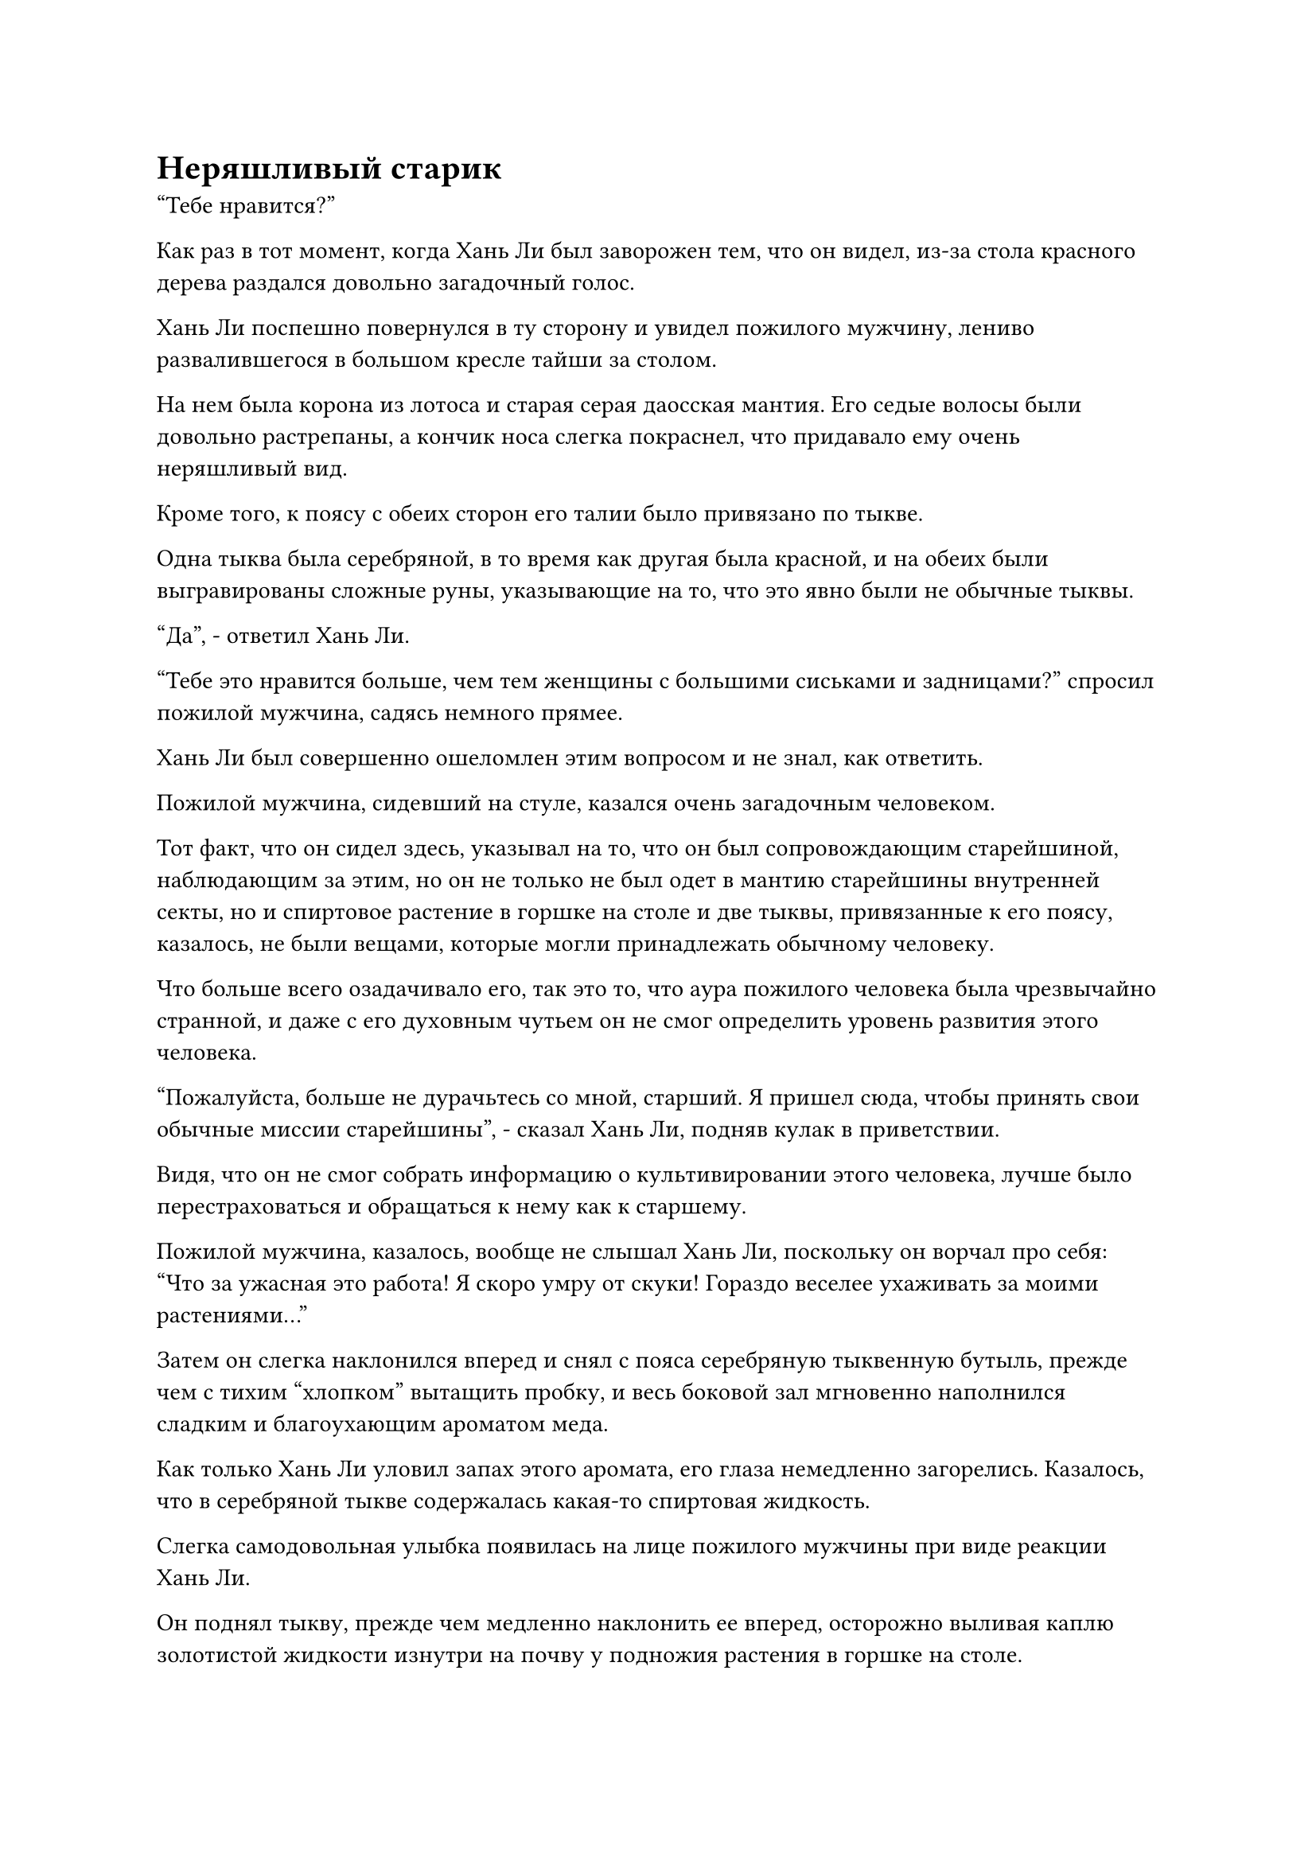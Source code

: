 = Неряшливый старик

"Тебе нравится?"

Как раз в тот момент, когда Хань Ли был заворожен тем, что он видел, из-за стола красного дерева раздался довольно загадочный голос.

Хань Ли поспешно повернулся в ту сторону и увидел пожилого мужчину, лениво развалившегося в большом кресле тайши за столом.

На нем была корона из лотоса и старая серая даосская мантия. Его седые волосы были довольно растрепаны, а кончик носа слегка покраснел, что придавало ему очень неряшливый вид.

Кроме того, к поясу с обеих сторон его талии было привязано по тыкве.

Одна тыква была серебряной, в то время как другая была красной, и на обеих были выгравированы сложные руны, указывающие на то, что это явно были не обычные тыквы.

"Да", - ответил Хань Ли.

"Тебе это нравится больше, чем тем женщины с большими сиськами и задницами?" спросил пожилой мужчина, садясь немного прямее.

Хань Ли был совершенно ошеломлен этим вопросом и не знал, как ответить.

Пожилой мужчина, сидевший на стуле, казался очень загадочным человеком.

Тот факт, что он сидел здесь, указывал на то, что он был сопровождающим старейшиной, наблюдающим за этим, но он не только не был одет в мантию старейшины внутренней секты, но и спиртовое растение в горшке на столе и две тыквы, привязанные к его поясу, казалось, не были вещами, которые могли принадлежать обычному человеку.

Что больше всего озадачивало его, так это то, что аура пожилого человека была чрезвычайно странной, и даже с его духовным чутьем он не смог определить уровень развития этого человека.

"Пожалуйста, больше не дурачьтесь со мной, старший. Я пришел сюда, чтобы принять свои обычные миссии старейшины", - сказал Хань Ли, подняв кулак в приветствии.

Видя, что он не смог собрать информацию о культивировании этого человека, лучше было перестраховаться и обращаться к нему как к старшему.

Пожилой мужчина, казалось, вообще не слышал Хань Ли, поскольку он ворчал про себя: "Что за ужасная это работа! Я скоро умру от скуки! Гораздо веселее ухаживать за моими растениями..."

Затем он слегка наклонился вперед и снял с пояса серебряную тыквенную бутыль, прежде чем с тихим "хлопком" вытащить пробку, и весь боковой зал мгновенно наполнился сладким и благоухающим ароматом меда.

Как только Хань Ли уловил запах этого аромата, его глаза немедленно загорелись. Казалось, что в серебряной тыкве содержалась какая-то спиртовая жидкость.

Слегка самодовольная улыбка появилась на лице пожилого мужчины при виде реакции Хань Ли.

Он поднял тыкву, прежде чем медленно наклонить ее вперед, осторожно выливая каплю золотистой жидкости изнутри на почву у подножия растения в горшке на столе.

Растение в горшке немедленно начало светиться золотистым сиянием, которое медленно растекалось по растению, как вода, пока не достигло самых кончиков его ветвей и листьев, похожих на сосновые иглы.

Только после того, как этот процесс повторился несколько раз, золотистый свет постепенно угас.

Пожилой мужчина удовлетворенно кивнул, увидев это, затем пристегнул серебряную тыкву обратно к поясу, прежде чем вытащить красную тыкву с другой стороны.

Хань Ли подумал, что в этой тыкве содержится другой тип спиртовой жидкости, которую он собирался вылить на растение, но, к его удивлению, пожилой мужчина снял пробку, прежде чем залпом выпить содержимое тыквы.

Еще более сильный аромат мгновенно распространился по всему залу, полностью вытеснив прежний аромат спиртовой жидкости.

Было ясно, что в этой тыкве содержалось чрезвычайно ароматное вино, а не какой-либо другой вид спиртовой жидкости.

Увидев это, Хань Ли потерял дар речи и повернулся, чтобы еще раз осмотреть растение в горшке.

Допив вино, пожилой мужчина вытер губы тыльной стороной ладони, и кончик его носа покраснел еще ярче.

Он взглянул на Хань Ли и был очень рад видеть, что Хань Ли проявляет такой живой интерес к его растению в горшке.

Сам того не ведая, Хань Ли размышлял о том, как изучить этот тип метода посадки, чтобы он мог использовать его для себя. Если бы он мог это сделать, тогда он смог бы выращивать драгоценные спиртовые лекарства непосредственно в своей тайной комнате, а не на полях медицины.

"Судя по последовательности миссий, миссия, которую вам предстоит выполнить, состоит в том, чтобы отправиться на остров у острова Облачного озера в восточном море Древнего Облачного континента. Там вы должны найти логово Изначального Миражного зверя и вернуть одну из его духовных оболочек."

Пожилой мужчина откуда-то вытащил толстую лазурную книгу и пролистал ее до определенной страницы, прежде чем назначить Хань Ли его миссию.

Хань Ли был несколько озадачен, услышав это. "Миссия требует от меня только вернуть оболочку духа?"

"Не стоит недооценивать этого Изначального Зверя-Миража. Согласно моим сведениям, он уже достиг средней стадии Истинного Бессмертия, и проникнуть в его логово, чтобы украсть его духовную оболочку, непростая задача", - предупредил пожилой мужчина.

"Это очень ценный совет, старший. Я был слишком поспешен с выводами. У вас случайно нет какой-либо другой информации об этом звере, старший?" Спросил Хань Ли.

"Я могу сказать, что у вас неплохой вкус, и вы были довольно вежливы со мной, поэтому я дам вам эту информацию. Зверь Origin Mirage постоянно находится в уединении, но на семь дней из каждого десятилетия он покидает свое логово, чтобы сеять хаос везде, где ему заблагорассудится, и это дает вам возможность украсть его духовную оболочку. Если вам не повезет, тогда вам просто придется подождать несколько лет. Не торопитесь безрассудно и не теряйте свою жизнь", - сказал пожилой мужчина.

"Спасибо вам за эту информацию, сеньор", - ответил Хань Ли.

"Эта миссия может быть как трудной, так и легкой, в зависимости от того, как вы к ней подходите. Пока вы терпеливы, особого риска нет, а награда составляет 200 очков заслуг, за которыми вы можете вернуться сюда после завершения миссии", - продолжил пожилой мужчина.

Хань Ли дал утвердительный ответ, затем вручил пожилому мужчине свой значок старейшины.

Приняв задание и получив соответствующую карту и информацию, Хань Ли попрощался с пожилым человеком перед отъездом.

В воздухе над дворцом Высокой Глубины Хань Ли мгновение обдумывал свои варианты, прежде чем решил направиться прямиком на остров Облачного озера.

Это было не потому, что он был уверен, что сможет убить Изначального Миражного Зверя, или потому, что он спешил завершить миссию. Вместо этого, это было потому, что он понятия не имел, когда Изначальный Зверь-Мираж собирается покинуть свое логово, и если он будет медлить слишком долго, только для того, чтобы случайно пропустить это семидневное окно, то ему придется ждать десять лет, прежде чем он сможет завершить миссию.

Следовательно, самым безопасным способом действий было добраться туда как можно раньше.

Помня об этом, Хань Ли немедленно направился в зал телепортации на площади, а затем телепортировался на пик Сивью, который располагался в восточной части горного хребта Белл-Толл.

Эта гора находилась недалеко от восточной границы горного хребта Белл Толл, и в настоящее время это была самая дальняя область, до которой Хань Ли мог добраться с помощью системы телепортации.

Стоя на вершине горы и устремив взгляд на восток, даже с его исключительным зрением, он смог разглядеть вдалеке только черную линию, тонкую, как прядь волос, и это было восточное море рядом с горным хребтом Белл-Толл.

Пункт назначения Хань Ли, остров Облачного озера, был одним из бесчисленных островов в этом районе моря.

Он вытащил карту этого района моря, которую получил от неряшливого старика, и после долгого тщательного изучения ее поднялся в воздух, прежде чем полететь в определенном направлении в виде полосы лазурного света.

……

Несколько месяцев спустя.

В районе моря к востоку от горного хребта Белл-Толл находился массивный остров в форме листа лотоса.

На острове было озеро, занимавшее примерно десятую часть всей площади острова, и оно располагалось в центре острова, как ярко-зеленый драгоценный камень. Водоемы, ответвляющиеся от озера, расходятся по острову во всех направлениях, очень похожие на прожилки фигуративного листа лотоса.

Это озеро называлось озером Облачного покрова, и оно было источником всей пресной воды на этом острове. Название острова также произошло от этого озера, и водоемы, которые отделялись от озера, питали все десятки миллионов живых существ на острове. Вдоль берегов водоемов было разбросано множество городов, поселков и деревушек, а к западу от озера Облачного покрова протекала главная река под названием Хэви-Сэнд-Ривер.

Слева от реки, в сотнях тысяч километров от озера Облачного покрова, находился огромный город высотой более 1000 футов, метко названный Городом тяжелого песка.

Город был построен из уникального черного тяжелого песка, который добывался из реки Хэви Сэнд, и на тот момент город простоял уже почти 100 000 лет. В городе жили не только миллионы смертных, там даже существовала секта культиваторов, которая была такой же древней, как и сам город.

В ту ночь небо постепенно начинало темнеть, а солнце еще не полностью село.

Заходящее солнце только-только выглянуло из-за горизонта, и его угасающий свет окрасил обширную часть моря и высокие городские стены Хэви-Сэнд-Сити в кроваво-красный цвет.

Внезапно полоса лазурного света быстро пролетела по небу, прежде чем приземлиться на вершине города, явив не кого иного, как Хань Ли, который прибыл сюда после долгого путешествия.

Он обвел взглядом здания в городе внизу, и на его лице появилось мрачное выражение.

Большая часть того, что должно было быть неприступной городской стеной под его ногами, уже рухнула, оставив огромную дыру, и даже сторожевые башни с амбразурами на городских стенах были полностью разрушены и доведены до неузнаваемого состояния.

Как внутренняя, так и внешняя стороны того, что осталось от городских стен, были измазаны кровью, часть которой уже начала чернеть и сворачиваться, издавая тошнотворный запах.

Город был усеян разрушенными и обрушившимися зданиями, и среди обломков можно было увидеть множество останков людей и животных, все они были сильно разрушены и находились в ужасающем состоянии.

Когда солнце постепенно опустилось за горизонт, весь город поглотила гигантская тень, погрузив его в полную темноту. Не было слышно никаких других звуков, кроме завывания ветра, проносящегося по совершенно безжизненному городу.

Именно в этот момент Хань Ли внезапно заметил вспышку желтого света, которая появилась в центральной части города, и показалось, что кто-то развел там костер.

Он немедленно направил свое духовное чутье в этом направлении и мгновение спустя, подобно стреле, сорвался с вершины городской стены, устремившись прямо к тому месту, где был зажжен костер.

Раздался оглушительный грохот, когда Хань Ли рухнул в центр просторного двора, заставив весь двор сильно содрогнуться. Дома, которые уже были на грани обрушения, мгновенно опрокинулись один за другим, вызвав громкий переполох.

Костер, который был разожжен в центре двора, также разлетелся на бесчисленные искры от силы удара при приземлении Хань Ли.

Трое людей, собравшихся вокруг костра, были так напуганы, что мгновенно упали на колени.

Среди них молодой человек в коричневой одежде и женщина средних лет неудержимо дрожали, по их лицам струился холодный пот, в то время как темнокожий мужчина, замыкавший троицу, снова кланялся до земли, даже не осмеливаясь взглянуть на Хань Ли, умоляя: "Пожалуйста, пощадите нас, Старший! Мы немедленно покинем это место..."

#pagebreak()